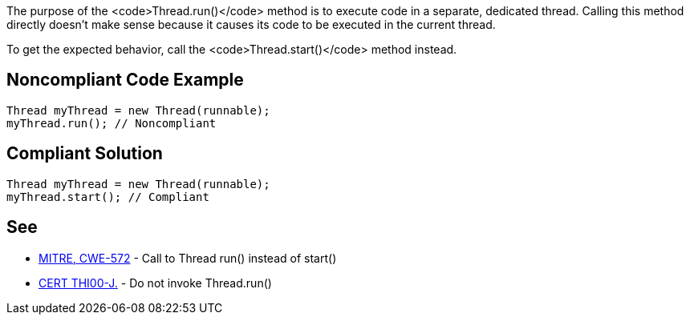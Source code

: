 The purpose of the <code>Thread.run()</code> method is to execute code in a separate, dedicated thread. Calling this method directly doesn't make sense because it causes its code to be executed in the current thread. 

To get the expected behavior, call the <code>Thread.start()</code> method instead.


== Noncompliant Code Example

----
Thread myThread = new Thread(runnable);
myThread.run(); // Noncompliant
----


== Compliant Solution

----
Thread myThread = new Thread(runnable);
myThread.start(); // Compliant
----


== See

* http://cwe.mitre.org/data/definitions/572.html[MITRE, CWE-572] - Call to Thread run() instead of start()
* https://www.securecoding.cert.org/confluence/x/KQAiAg[CERT THI00-J.] - Do not invoke Thread.run()


